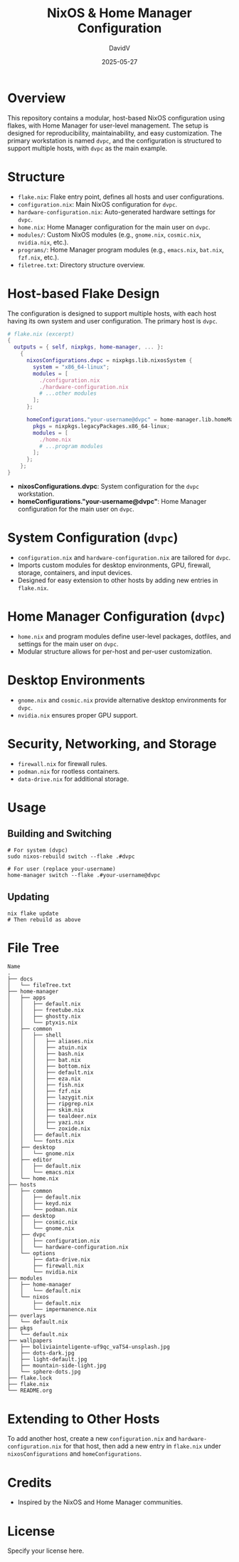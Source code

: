 #+TITLE: NixOS & Home Manager Configuration
#+AUTHOR: DavidV
#+DATE: 2025-05-27
#+OPTIONS: toc:t

* Overview

This repository contains a modular, host-based NixOS configuration using flakes, with Home Manager for user-level management. The setup is designed for reproducibility, maintainability, and easy customization. The primary workstation is named =dvpc=, and the configuration is structured to support multiple hosts, with =dvpc= as the main example.

* Structure

- =flake.nix=: Flake entry point, defines all hosts and user configurations.
- =configuration.nix=: Main NixOS configuration for =dvpc=.
- =hardware-configuration.nix=: Auto-generated hardware settings for =dvpc=.
- =home.nix=: Home Manager configuration for the main user on =dvpc=.
- =modules/=: Custom NixOS modules (e.g., =gnome.nix=, =cosmic.nix=, =nvidia.nix=, etc.).
- =programs/=: Home Manager program modules (e.g., =emacs.nix=, =bat.nix=, =fzf.nix=, etc.).
- =filetree.txt=: Directory structure overview.

* Host-based Flake Design

The configuration is designed to support multiple hosts, with each host having its own system and user configuration. The primary host is =dvpc=.

#+begin_src nix
# flake.nix (excerpt)
{
  outputs = { self, nixpkgs, home-manager, ... }:
    {
      nixosConfigurations.dvpc = nixpkgs.lib.nixosSystem {
        system = "x86_64-linux";
        modules = [
          ./configuration.nix
          ./hardware-configuration.nix
          # ...other modules
        ];
      };

      homeConfigurations."your-username@dvpc" = home-manager.lib.homeManagerConfiguration {
        pkgs = nixpkgs.legacyPackages.x86_64-linux;
        modules = [
          ./home.nix
          # ...program modules
        ];
      };
    };
}
#+end_src

- *nixosConfigurations.dvpc*: System configuration for the =dvpc= workstation.
- *homeConfigurations."your-username@dvpc"*: Home Manager configuration for the main user on =dvpc=.

* System Configuration (=dvpc=)

- =configuration.nix= and =hardware-configuration.nix= are tailored for =dvpc=.
- Imports custom modules for desktop environments, GPU, firewall, storage, containers, and input devices.
- Designed for easy extension to other hosts by adding new entries in =flake.nix=.

* Home Manager Configuration (=dvpc=)

- =home.nix= and program modules define user-level packages, dotfiles, and settings for the main user on =dvpc=.
- Modular structure allows for per-host and per-user customization.

* Desktop Environments

- =gnome.nix= and =cosmic.nix= provide alternative desktop environments for =dvpc=.
- =nvidia.nix= ensures proper GPU support.

* Security, Networking, and Storage

- =firewall.nix= for firewall rules.
- =podman.nix= for rootless containers.
- =data-drive.nix= for additional storage.

* Usage

** Building and Switching

#+begin_src shell
# For system (dvpc)
sudo nixos-rebuild switch --flake .#dvpc

# For user (replace your-username)
home-manager switch --flake .#your-username@dvpc
#+end_src

** Updating

#+begin_src shell
nix flake update
# Then rebuild as above
#+end_src

* File Tree
#+begin_example
Name
.
├── docs
│   └── fileTree.txt
├── home-manager
│   ├── apps
│   │   ├── default.nix
│   │   ├── freetube.nix
│   │   ├── ghostty.nix
│   │   └── ptyxis.nix
│   ├── common
│   │   ├── shell
│   │   │   ├── aliases.nix
│   │   │   ├── atuin.nix
│   │   │   ├── bash.nix
│   │   │   ├── bat.nix
│   │   │   ├── bottom.nix
│   │   │   ├── default.nix
│   │   │   ├── eza.nix
│   │   │   ├── fish.nix
│   │   │   ├── fzf.nix
│   │   │   ├── lazygit.nix
│   │   │   ├── ripgrep.nix
│   │   │   ├── skim.nix
│   │   │   ├── tealdeer.nix
│   │   │   ├── yazi.nix
│   │   │   └── zoxide.nix
│   │   ├── default.nix
│   │   └── fonts.nix
│   ├── desktop
│   │   └── gnome.nix
│   ├── editor
│   │   ├── default.nix
│   │   └── emacs.nix
│   └── home.nix
├── hosts
│   ├── common
│   │   ├── default.nix
│   │   ├── keyd.nix
│   │   └── podman.nix
│   ├── desktop
│   │   ├── cosmic.nix
│   │   └── gnome.nix
│   ├── dvpc
│   │   ├── configuration.nix
│   │   └── hardware-configuration.nix
│   └── options
│       ├── data-drive.nix
│       ├── firewall.nix
│       └── nvidia.nix
├── modules
│   ├── home-manager
│   │   └── default.nix
│   └── nixos
│       ├── default.nix
│       └── impermanence.nix
├── overlays
│   └── default.nix
├── pkgs
│   └── default.nix
├── wallpapers
│   ├── boliviainteligente-uf9qc_vaTS4-unsplash.jpg
│   ├── dots-dark.jpg
│   ├── light-default.jpg
│   ├── mountain-side-light.jpg
│   └── sphere-dots.jpg
├── flake.lock
├── flake.nix
└── README.org
#+end_example

* Extending to Other Hosts

To add another host, create a new =configuration.nix= and =hardware-configuration.nix= for that host, then add a new entry in =flake.nix= under =nixosConfigurations= and =homeConfigurations=.

* Credits

- Inspired by the NixOS and Home Manager communities.

* License

Specify your license here.
